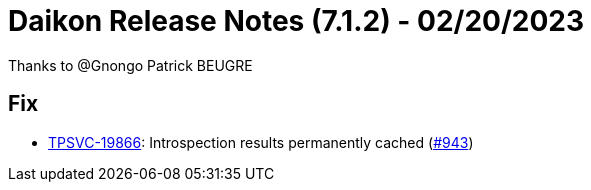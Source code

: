 = Daikon Release Notes (7.1.2) - 02/20/2023

Thanks to @Gnongo Patrick BEUGRE

== Fix
- link:https://jira.talendforge.org/browse/TPSVC-19866[TPSVC-19866]: Introspection results permanently cached (link:https://github.com/Talend/daikon/pull/943[#943])
